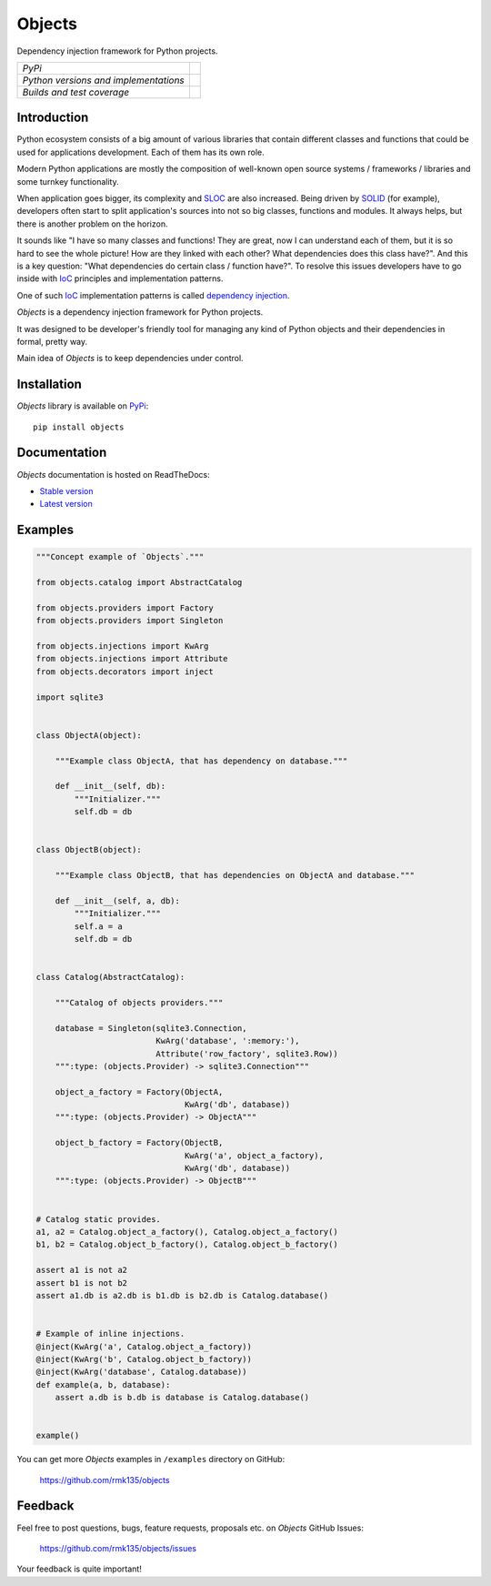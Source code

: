 Objects
=======

Dependency injection framework for Python projects.

+---------------------------------------+-------------------------------------------------------------------+
| *PyPi*                                | .. image:: https://img.shields.io/pypi/v/Objects.svg              |
|                                       |    :target: https://pypi.python.org/pypi/Objects/                 |
|                                       |    :alt: Latest Version                                           |
|                                       | .. image:: https://img.shields.io/pypi/dm/Objects.svg             |
|                                       |    :target: https://pypi.python.org/pypi/Objects/                 |
|                                       |    :alt: Downloads                                                |
|                                       | .. image:: https://img.shields.io/pypi/l/Objects.svg              |
|                                       |    :target: https://pypi.python.org/pypi/Objects/                 |
|                                       |    :alt: License                                                  |
+---------------------------------------+-------------------------------------------------------------------+
| *Python versions and implementations* | .. image:: https://img.shields.io/pypi/pyversions/Objects.svg     |
|                                       |    :target: https://pypi.python.org/pypi/Objects/                 |
|                                       |    :alt: Supported Python versions                                |
|                                       | .. image:: https://img.shields.io/pypi/implementation/Objects.svg |
|                                       |    :target: https://pypi.python.org/pypi/Objects/                 |
|                                       |    :alt: Supported Python implementations                         |
+---------------------------------------+-------------------------------------------------------------------+
| *Builds and test coverage*            | .. image:: https://travis-ci.org/rmk135/objects.svg?branch=master |
|                                       |    :target: https://travis-ci.org/rmk135/objects                  |
|                                       |    :alt: Build Status                                             |
|                                       | .. image:: https://coveralls.io/repos/rmk135/objects/badge.svg    |
|                                       |    :target: https://coveralls.io/r/rmk135/objects                 |
|                                       |    :alt: Coverage Status                                          |
+---------------------------------------+-------------------------------------------------------------------+

Introduction
------------

Python ecosystem consists of a big amount of various libraries that contain
different classes and functions that could be used for applications
development. Each of them has its own role.

Modern Python applications are mostly the composition of well-known open
source systems / frameworks / libraries and some turnkey functionality.

When application goes bigger, its complexity and SLOC_ are also increased.
Being driven by SOLID_ (for example), developers often start to split
application's sources into not so big classes, functions and modules. It
always helps, but there is another problem on the horizon.

It sounds like "I have so many classes and functions! They are great, now I can
understand each of them, but it is so hard to see the whole picture! How are
they linked with each other? What dependencies does this class have?". And
this is a key question: "What dependencies do certain class / function have?".
To resolve this issues developers have to go inside with IoC_ principles and
implementation patterns.

One of such IoC_ implementation patterns is called `dependency injection`_.

*Objects* is a dependency injection framework for Python projects.

It was designed to be developer's friendly tool for managing any kind of
Python objects and their dependencies in formal, pretty way.

Main idea of *Objects* is to keep dependencies under control.

Installation
------------

*Objects* library is available on PyPi_::

    pip install objects

Documentation
-------------

*Objects* documentation is hosted on ReadTheDocs:

- `Stable version`_
- `Latest version`_

Examples
--------

.. code-block:: python

    """Concept example of `Objects`."""

    from objects.catalog import AbstractCatalog

    from objects.providers import Factory
    from objects.providers import Singleton

    from objects.injections import KwArg
    from objects.injections import Attribute
    from objects.decorators import inject

    import sqlite3


    class ObjectA(object):

        """Example class ObjectA, that has dependency on database."""

        def __init__(self, db):
            """Initializer."""
            self.db = db


    class ObjectB(object):

        """Example class ObjectB, that has dependencies on ObjectA and database."""

        def __init__(self, a, db):
            """Initializer."""
            self.a = a
            self.db = db


    class Catalog(AbstractCatalog):

        """Catalog of objects providers."""

        database = Singleton(sqlite3.Connection,
                             KwArg('database', ':memory:'),
                             Attribute('row_factory', sqlite3.Row))
        """:type: (objects.Provider) -> sqlite3.Connection"""

        object_a_factory = Factory(ObjectA,
                                   KwArg('db', database))
        """:type: (objects.Provider) -> ObjectA"""

        object_b_factory = Factory(ObjectB,
                                   KwArg('a', object_a_factory),
                                   KwArg('db', database))
        """:type: (objects.Provider) -> ObjectB"""


    # Catalog static provides.
    a1, a2 = Catalog.object_a_factory(), Catalog.object_a_factory()
    b1, b2 = Catalog.object_b_factory(), Catalog.object_b_factory()

    assert a1 is not a2
    assert b1 is not b2
    assert a1.db is a2.db is b1.db is b2.db is Catalog.database()


    # Example of inline injections.
    @inject(KwArg('a', Catalog.object_a_factory))
    @inject(KwArg('b', Catalog.object_b_factory))
    @inject(KwArg('database', Catalog.database))
    def example(a, b, database):
        assert a.db is b.db is database is Catalog.database()


    example()


You can get more *Objects* examples in ``/examples`` directory on
GitHub:

    https://github.com/rmk135/objects


Feedback
--------

Feel free to post questions, bugs, feature requests, proposals etc. on
*Objects*  GitHub Issues:

    https://github.com/rmk135/objects/issues

Your feedback is quite important!


.. _PyPi: https://pypi.python.org/pypi/Objects
.. _Stable version: http://objects.readthedocs.org/en/stable/
.. _Latest version: http://objects.readthedocs.org/en/latest/
.. _SLOC: http://en.wikipedia.org/wiki/Source_lines_of_code
.. _SOLID: http://en.wikipedia.org/wiki/SOLID_%28object-oriented_design%29
.. _IoC: http://en.wikipedia.org/wiki/Inversion_of_control
.. _dependency injection: http://en.wikipedia.org/wiki/Dependency_injection
